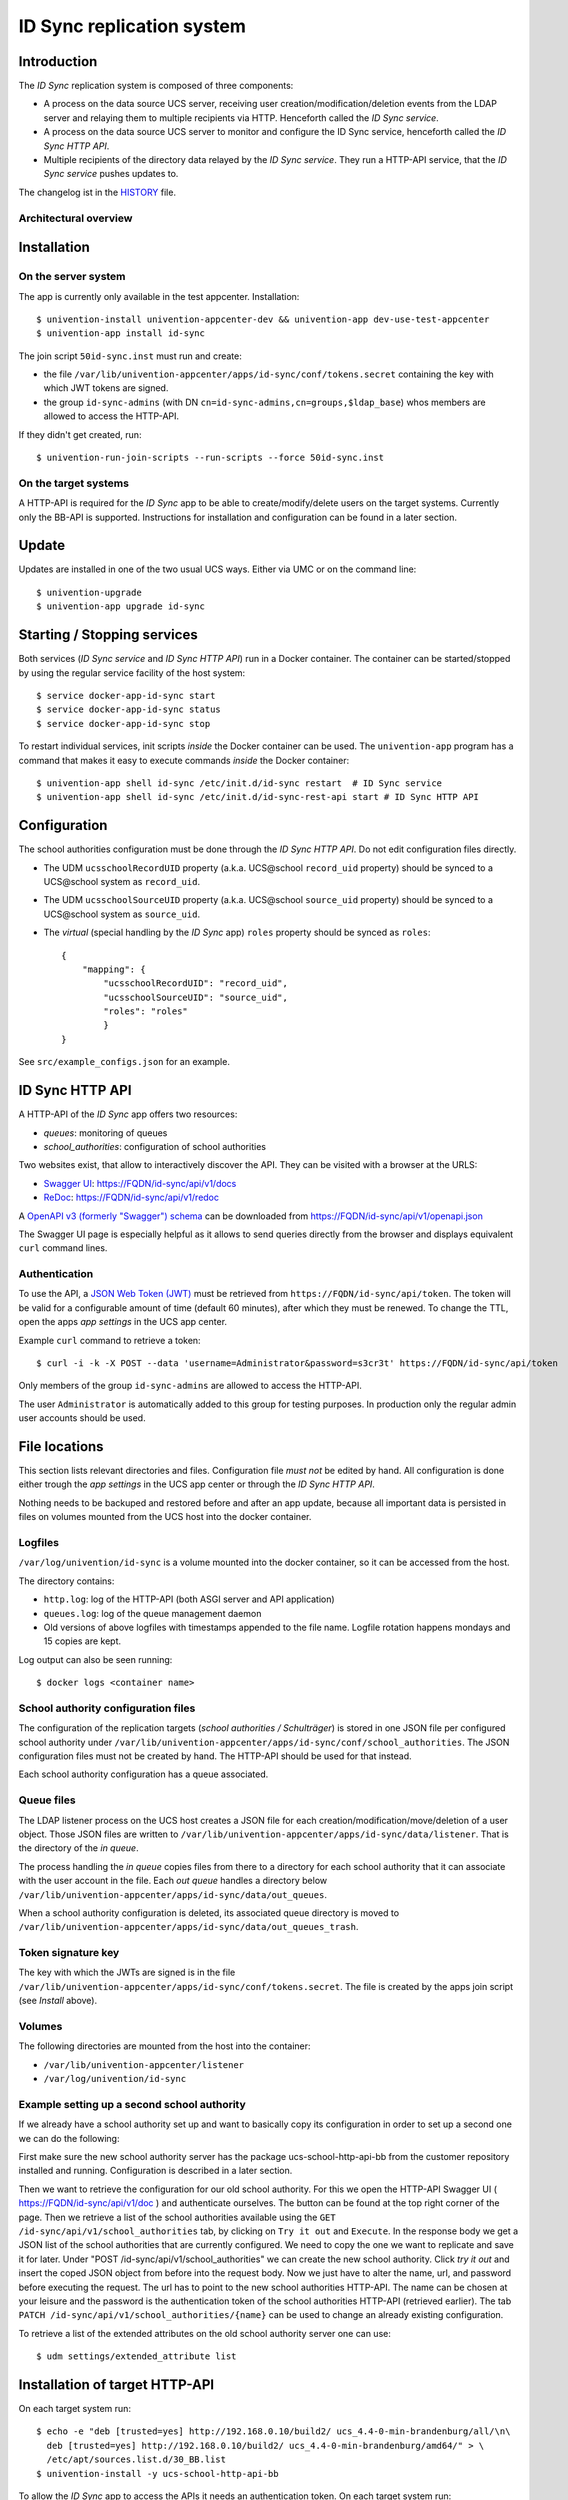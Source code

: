 ID Sync replication system
==========================

|python| |license|

.. This file can be read on the installed system at https://FQDN/id-sync/api/v1/readme
.. The changelog can be read on the installed system at https://FQDN/id-sync/api/v1/history

Introduction
------------

The `ID Sync` replication system is composed of three components:

* A process on the data source UCS server, receiving user creation/modification/deletion events from the LDAP server and relaying them to multiple recipients via HTTP. Henceforth called the `ID Sync service`.
* A process on the data source UCS server to monitor and configure the ID Sync service, henceforth called the `ID Sync HTTP API`.
* Multiple recipients of the directory data relayed by the `ID Sync service`. They run a HTTP-API service, that the `ID Sync service` pushes updates to.

The changelog ist in the `HISTORY <history>`_ file.

Architectural overview
^^^^^^^^^^^^^^^^^^^^^^

|diagram_overview|


Installation
------------

On the server system
^^^^^^^^^^^^^^^^^^^^

The app is currently only available in the test appcenter. Installation::

    $ univention-install univention-appcenter-dev && univention-app dev-use-test-appcenter
    $ univention-app install id-sync

The join script ``50id-sync.inst`` must run and create:

* the file ``/var/lib/univention-appcenter/apps/id-sync/conf/tokens.secret`` containing the key with which JWT tokens are signed.
* the group ``id-sync-admins`` (with DN ``cn=id-sync-admins,cn=groups,$ldap_base``) whos members are allowed to access the HTTP-API.

If they didn't get created, run::

    $ univention-run-join-scripts --run-scripts --force 50id-sync.inst


On the target systems
^^^^^^^^^^^^^^^^^^^^^

A HTTP-API is required for the `ID Sync` app to be able to create/modify/delete users on the target systems. Currently only the BB-API is supported. Instructions for installation and configuration can be found in a later section.


Update
------

Updates are installed in one of the two usual UCS ways. Either via UMC or on the command line::

    $ univention-upgrade
    $ univention-app upgrade id-sync


Starting / Stopping services
----------------------------

Both services (`ID Sync service` and `ID Sync HTTP API`) run in a Docker container. The container can be started/stopped by using the regular service facility of the host system::

    $ service docker-app-id-sync start
    $ service docker-app-id-sync status
    $ service docker-app-id-sync stop

To restart individual services, init scripts `inside` the Docker container can be used. The ``univention-app`` program has a command that makes it easy to execute commands `inside` the Docker container::

    $ univention-app shell id-sync /etc/init.d/id-sync restart  # ID Sync service
    $ univention-app shell id-sync /etc/init.d/id-sync-rest-api start # ID Sync HTTP API


Configuration
-------------
The school authorities configuration must be done through the `ID Sync HTTP API`. Do not edit configuration files directly.

* The UDM ``ucsschoolRecordUID`` property (a.k.a. UCS\@school ``record_uid`` property) should be synced to a UCS\@school system as ``record_uid``.
* The UDM ``ucsschoolSourceUID`` property (a.k.a. UCS\@school ``source_uid`` property) should be synced to a UCS\@school system as ``source_uid``.
* The `virtual` (special handling by the `ID Sync` app) ``roles`` property should be synced as ``roles``::

    {
        "mapping": {
            "ucsschoolRecordUID": "record_uid",
            "ucsschoolSourceUID": "source_uid",
            "roles": "roles"
            }
    }

See ``src/example_configs.json`` for an example.


ID Sync HTTP API
----------------

A HTTP-API of the `ID Sync` app offers two resources:

* `queues`: monitoring of queues
* `school_authorities`: configuration of school authorities

Two websites exist, that allow to interactively discover the API. They can be visited with a browser at the URLS:

* `Swagger UI <https://github.com/swagger-api/swagger-ui>`_: https://FQDN/id-sync/api/v1/docs
* `ReDoc <https://github.com/Rebilly/ReDoc>`_: https://FQDN/id-sync/api/v1/redoc

A `OpenAPI v3 (formerly "Swagger") schema <https://swagger.io/docs/specification/about/>`_ can be downloaded from https://FQDN/id-sync/api/v1/openapi.json

The Swagger UI page is especially helpful as it allows to send queries directly from the browser and displays equivalent ``curl`` command lines.

Authentication
^^^^^^^^^^^^^^

To use the API, a `JSON Web Token (JWT) <https://en.wikipedia.org/wiki/JSON_Web_Token>`_ must be retrieved from ``https://FQDN/id-sync/api/token``. The token will be valid for a configurable amount of time (default 60 minutes), after which they must be renewed. To change the TTL, open the apps `app settings` in the UCS app center.

Example ``curl`` command to retrieve a token::

    $ curl -i -k -X POST --data 'username=Administrator&password=s3cr3t' https://FQDN/id-sync/api/token

Only members of the group ``id-sync-admins`` are allowed to access the HTTP-API.

The user ``Administrator`` is automatically added to this group for testing purposes. In production only the regular admin user accounts should be used.


File locations
--------------

This section lists relevant directories and files. Configuration file *must not* be edited by hand. All configuration is done either trough the `app settings` in the UCS app center or through the `ID Sync HTTP API`.

Nothing needs to be backuped and restored before and after an app update, because all important data is persisted in files on volumes mounted from the UCS host into the docker container.

Logfiles
^^^^^^^^

``/var/log/univention/id-sync`` is a volume mounted into the docker container, so it can be accessed from the host.

The directory contains:

* ``http.log``: log of the HTTP-API (both ASGI server and API application)
* ``queues.log``: log of the queue management daemon
* Old versions of above logfiles with timestamps appended to the file name. Logfile rotation happens mondays and 15 copies are kept.

Log output can also be seen running::

    $ docker logs <container name>

School authority configuration files
^^^^^^^^^^^^^^^^^^^^^^^^^^^^^^^^^^^^

The configuration of the replication targets (`school authorities / Schulträger`) is stored in one JSON file per configured school authority under ``/var/lib/univention-appcenter/apps/id-sync/conf/school_authorities``. The JSON configuration files must not be created by hand. The HTTP-API should be used for that instead.

Each school authority configuration has a queue associated.

Queue files
^^^^^^^^^^^

The LDAP listener process on the UCS host creates a JSON file for each creation/modification/move/deletion of a user object.
Those JSON files are written to ``/var/lib/univention-appcenter/apps/id-sync/data/listener``. That is the directory of the `in queue`.

The process handling the `in queue` copies files from there to a directory for each school authority that it can associate with the user account in the file.
Each `out queue` handles a directory below ``/var/lib/univention-appcenter/apps/id-sync/data/out_queues``.

When a school authority configuration is deleted, its associated queue directory is moved to ``/var/lib/univention-appcenter/apps/id-sync/data/out_queues_trash``.

Token signature key
^^^^^^^^^^^^^^^^^^^

The key with which the JWTs are signed is in the file ``/var/lib/univention-appcenter/apps/id-sync/conf/tokens.secret``.
The file is created by the apps join script (see `Install` above).

Volumes
^^^^^^^
The following directories are mounted from the host into the container:

* ``/var/lib/univention-appcenter/listener``
* ``/var/log/univention/id-sync``

Example setting up a second school authority
^^^^^^^^^^^^^^^^^^^^^^^^^^^^^^^^^^^^^^^^^^^^

If we already have a school authority set up and want to basically copy its configuration in order to set up a second one we can do the following:

First make sure the new school authority server has the package ucs-school-http-api-bb from the customer repository installed and running. Configuration is described in a later section.

Then we want to retrieve the configuration for our old school authority.
For this we open the HTTP-API Swagger UI ( https://FQDN/id-sync/api/v1/doc ) and authenticate ourselves.
The button can be found at the top right corner of the page.
Then we retrieve a list of the school authorities available using the ``GET /id-sync/api/v1/school_authorities`` tab, by clicking on ``Try it out`` and ``Execute``.
In the response body we get a JSON list of the school authorities that are currently configured.
We need to copy the one we want to replicate and save it for later.
Under "POST /id-sync/api/v1/school_authorities" we can create the new school authority.
Click `try it out` and insert the coped JSON object from before into the request body.
Now we just have to alter the name, url, and password before executing the request.
The url has to point to the new school authorities HTTP-API.
The name can be chosen at your leisure and the password is the authentication token of the school authorities HTTP-API (retrieved earlier).
The tab ``PATCH /id-sync/api/v1/school_authorities/{name}`` can be used to change an already existing configuration.

To retrieve a list of the extended attributes on the old school authority server one can use::

    $ udm settings/extended_attribute list


Installation of target HTTP-API
-------------------------------

On each target system run::

    $ echo -e "deb [trusted=yes] http://192.168.0.10/build2/ ucs_4.4-0-min-brandenburg/all/\n\
      deb [trusted=yes] http://192.168.0.10/build2/ ucs_4.4-0-min-brandenburg/amd64/" > \
      /etc/apt/sources.list.d/30_BB.list
    $ univention-install -y ucs-school-http-api-bb

To allow the `ID Sync` app to access the APIs it needs an authentication token. On each target system run::

    $ /usr/share/pyshared/bb/http_api/users/manage.py shell -c \
      "from rest_framework.authtoken.models import Token; print(Token.objects.first().key)"

This will print the token for writing to the API to the screen. Copy and save it for later use.


Configuration of target HTTP-API
--------------------------------
The password hashes for LDAP and Kerberos authentication are collectively transmitted in one JSON object to one target attribute.
The target attributes name must be set in the school authority configuration attribute ``passwords_target_attribute``.
The target system is responsible for handling the data.

For UCS\@school target systems two extended attributes must be created.
The name of one (``id_sync_pw``) is used in the import hook `id_sync_password_hook.py <static/id_sync_password_hook.py>`_.
If the extended attributes name is not ``id_sync_pw``, the hook file ``id_sync_password_hook.py`` must be edited, as well as the school authority configuration and the BB-API configuration file (``/var/lib/ucs-school-import/configs/user_import.json``).
To install the extended attributes run::

    $ udm settings/extended_attribute create \
        --ignore_exists \
        --position "cn=custom attributes,cn=univention,$(ucr get ldap/base)" \
        --set name="id_sync_last_update" \
        --set CLIName="id_sync_last_update" \
        --set shortDescription="Date of last update by the ID Sync app." \
        --set module="users/user" \
        --append options="ucsschoolStudent" \
        --append options="ucsschoolTeacher" \
        --append options="ucsschoolStaff" \
        --append options="ucsschoolAdministrator" \
        --set tabName="UCS@school" \
        --set tabPosition=9 \
        --set groupName="ID Sync" \
        --set groupPosition="2" \
        --set translationGroupName='"de_DE" "ID Sync"' \
       --set syntax=string \
        --set default="" \
        --set multivalue=0 \
        --set valueRequired=0 \
        --set mayChange=1 \
        --set doNotSearch=1 \
        --set objectClass=univentionFreeAttributes \
        --set ldapMapping=univentionFreeAttribute14 \
        --set deleteObjectClass=0 \
        --set overwriteTab=0 \
        --set fullWidth=1 \
        --set disableUDMWeb=0

    $ udm settings/extended_attribute create \
        --ignore_exists \
        --position "cn=custom attributes,cn=univention,$(ucr get ldap/base)" \
        --set name="id_sync_pw" \
        --set CLIName="id_sync_pw" \
        --set shortDescription="ID Sync password sync." \
        --set module="users/user" \
        --append options="ucsschoolStudent" \
        --append options="ucsschoolTeacher" \
        --append options="ucsschoolStaff" \
        --append options="ucsschoolAdministrator" \
        --set syntax=string \
        --set default="" \
        --set multivalue=0 \
        --set valueRequired=0 \
        --set mayChange=1 \
        --set doNotSearch=1 \
        --set objectClass=univentionFreeAttributes \
        --set ldapMapping=univentionFreeAttribute15 \
        --set deleteObjectClass=0 \
        --set overwriteTab=0 \
        --set fullWidth=1 \
        --set disableUDMWeb=0

    $ wget https://SENDER-FQDN/id-sync/api/v1/static/id_sync_password_hook.py -O
        /usr/share/ucs-school-import/pyhooks/id_sync_password_hook.py


Edit ``/var/lib/ucs-school-import/configs/user_import.json`` and add the name of the `passwords_target_attribute` (``id_sync_pw``) to ``mapped_udm_properties`` (and ``mapped_udm_properties`` to ``configuration_checks``)::

    "configuration_checks": ["defaults", "mapped_udm_properties"],
    "mapped_udm_properties": ["phone", "e-mail", "id_sync_pw"]

The ``mapped_udm_properties`` setting lists the names of UDM properties that should be available in the API.
The example configuration above can be created with the following command::

   $ cp /usr/share/ucs-school-import/configs/ucs-school-testuser-http-import.json \
      /var/lib/ucs-school-import/configs/user_import.json
   $ python -c 'import json; fp = open("/var/lib/ucs-school-import/configs/user_import.json", "r+w"); \
      config = json.load(fp); config["configuration_checks"] = ["defaults", "mapped_udm_properties"]; \
      config["mapped_udm_properties"] = ["phone", "e-mail", "organisation"]; fp.seek(0); \
      json.dump(config, fp, indent=4, sort_keys=True); fp.close()'


Plugins
-------

The code of the `ID Sync` app can be adapted through plugins.
The `pluggy`_ plugin system is used to define, implement and call plugins.
To share code between plugins additional Python packages can be installed.
The following demonstrates a simple example of a custom Python packages and a plugin for `ID Sync`.

All plugin *specifications* (function signatures) are defined in ``src/id_sync/plugins.py``.

The directory structure for custom plugins and packages can be found in the host system below ``/var/lib/univention-appcenter/apps/id-sync/conf/``::

    /var/lib/univention-appcenter/apps/id-sync/conf/plugins/
    /var/lib/univention-appcenter/apps/id-sync/conf/plugins/packages/
    /var/lib/univention-appcenter/apps/id-sync/conf/plugins/plugins/

The app is released with default plugins, that implement a default version for all specifications found in ``src/id_sync/plugins.py``.

An example plugin specification::

    class DummyPluginSpec:
        @hook_spec(firstresult=True)
        def dummy_func(self, arg1, arg2):
            """An example hook."""


A directory structure for a custom plugin ``dummy`` and custom package ``example_package`` below ``/var/lib/univention-appcenter/apps/id-sync/conf/``::

    .../plugins/
    .../plugins/packages
    .../plugins/packages/example_package
    .../plugins/packages/example_package/__init__.py
    .../plugins/packages/example_package/example_module.py
    .../plugins/plugins
    .../plugins/plugins/dummy.py


Content of ``plugins/plugins/dummy.py``::

    #
    # An example plugin that will be usable as "plugin_manager.hook.dummy_func()".
    # It uses a class from a module in a custom package:
    # plugins/packages/example_package/example_module.py
    #
    # The plugin specifications are in src/id_sync/plugins.py
    #

    from id_sync.utils import ConsoleAndFileLogging
    from id_sync.plugins import hook_impl, plugin_manager
    from example_package.example_module import ExampleClass

    logger = ConsoleAndFileLogging.get_logger(__name__)


    class DummyPlugin:
        @hook_impl
        def dummy_func(self, arg1, arg2):  # <-- this must match the specification!
            """
            Example plugin function.

            Returns the sum of its arguments.
            Uses a class from a custom package.
            """
            logger.info("Running DummyPlugin.dummy_func() with arg1=%r arg2=%r.", arg1, arg2)
            example_obj = ExampleClass()
            res = example_obj.add(arg1, arg2)
            assert res == arg1 + arg2
            return res


    # register plugins
    plugin_manager.register(DummyPlugin())

Content of ``plugins/packages/example_package/example_module.py``::

    #
    # An example Python module that will be loadable as "example_package.example_module"
    # if stored in 'plugins/packages/example_package/example_module.py'.
    # Do not forget to create 'plugins/packages/example_package/__init__.py'.
    #

    from id_sync.utils import ConsoleAndFileLogging

    logger = ConsoleAndFileLogging.get_logger(__name__)


    class ExampleClass:
        def add(self, arg1, arg2):
            logger.info("Running ExampleClass.add() with arg1=%r arg2=%r.", arg1, arg2)
            return arg1 + arg2

When the app starts, all plugins will be discovered and logged::

    ... INFO  [id_sync.plugins.load_plugins:83] Loaded plugins: {.., <dummy.DummyPlugin object at 0x7fa5284a9240>}
    ... INFO  [id_sync.plugins.load_plugins:84] Installed hooks: [.., 'dummy_func']


.. |license| image:: https://img.shields.io/badge/License-AGPL%20v3-orange.svg
    :alt: GNU AGPL V3 license
    :target: https://www.gnu.org/licenses/agpl-3.0
.. |python| image:: https://img.shields.io/badge/python-3.7+-blue.svg
    :alt: Python 3.7+
    :target: https://www.python.org/downloads/release/python-373/
.. |diagram_overview| image:: /id-sync/api/v1/static/M2M-Sync_overview.png
    :alt: Diagram with an overview of the master 2 master sync
.. |id_sync_password_hook.py| image:: /id-sync/api/v1/static/id_sync_password_hook.py
    :alt: The UCS\@school import hook.
.. _pluggy: https://pluggy.readthedocs.io/
